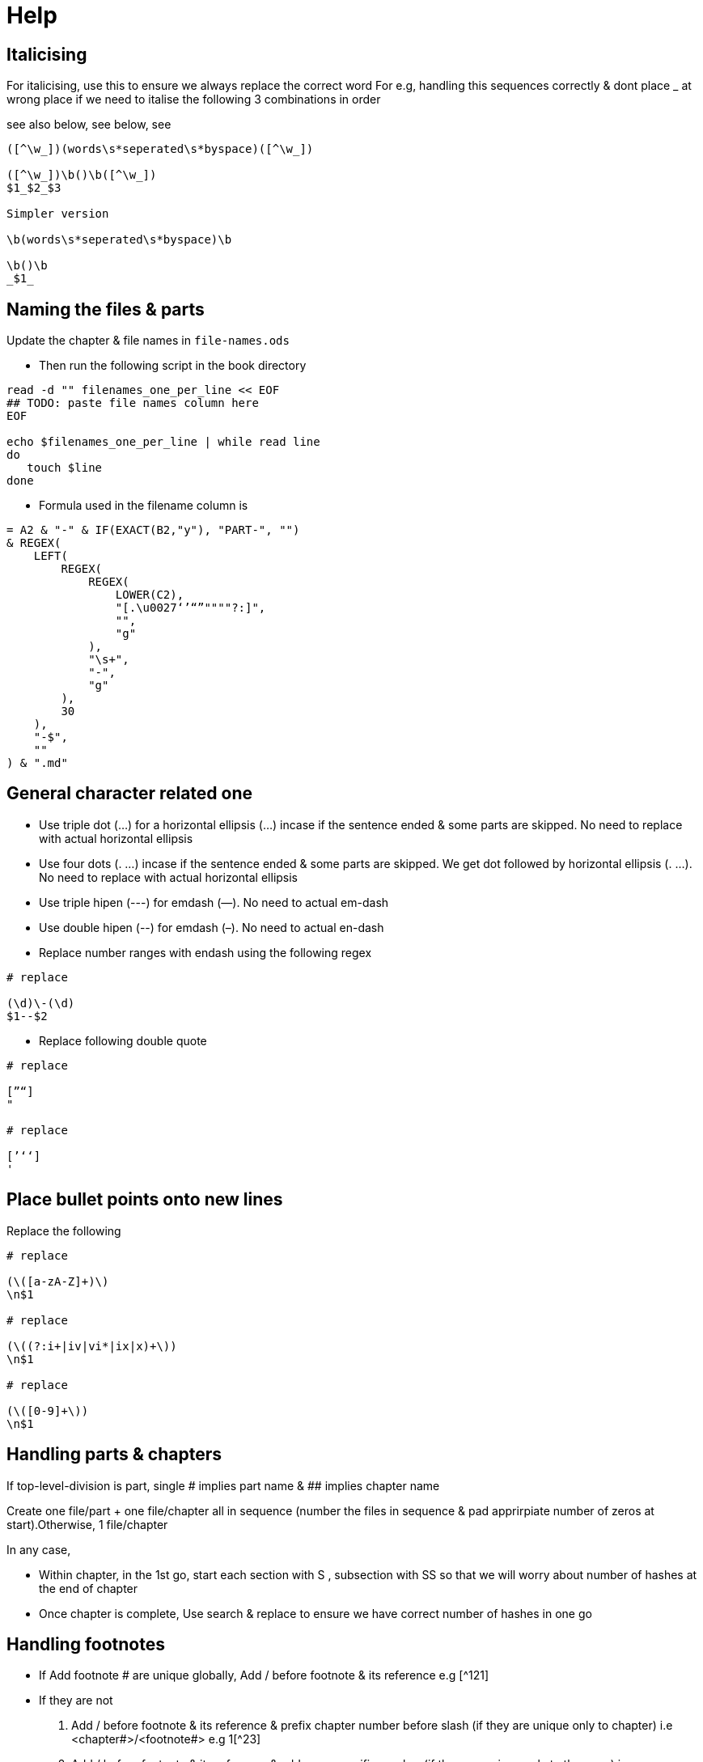 = Help

== Italicising

For italicising, use this to ensure we always replace the correct word
For e.g, handling this sequences correctly & dont place _ at wrong place if we need to italise the following 3 combinations in order

see also below, see below, see

[source]
----
([^\w_])(words\s*seperated\s*byspace)([^\w_])

([^\w_])\b()\b([^\w_])
$1_$2_$3

Simpler version

\b(words\s*seperated\s*byspace)\b

\b()\b
_$1_
----

== Naming the files & parts

Update the chapter & file names in `file-names.ods`

* Then run the following script in the book directory

[source,sh]
----
read -d "" filenames_one_per_line << EOF
## TODO: paste file names column here
EOF

echo $filenames_one_per_line | while read line
do
   touch $line
done
----
* Formula used in the filename column is

[source]
----
= A2 & "-" & IF(EXACT(B2,"y"), "PART-", "")
& REGEX(
    LEFT(
        REGEX(
            REGEX(
                LOWER(C2),
                "[.\u0027‘’“”""""?:]",
                "",
                "g"
            ),
            "\s+",
            "-",
            "g"
        ),
        30
    ),
    "-$",
    ""
) & ".md"
----

== General character related one

* Use triple dot (...) for a horizontal ellipsis (…) incase if the sentence ended & some parts are skipped.  No need to replace with actual horizontal ellipsis
* Use four dots (. ...) incase if the sentence ended & some parts are skipped. We get dot followed by horizontal ellipsis (. …). No need to replace with actual horizontal ellipsis
* Use triple hipen (---) for emdash (—). No need to actual em-dash
* Use double hipen (--) for emdash (–). No need to actual en-dash
* Replace number ranges with endash using the following regex
[source]
----
# replace

(\d)\-(\d)
$1--$2
----
* Replace following double quote
[source]
----
# replace

[”“]
"

# replace

[’‘ʻ]
'
----

== Place bullet points onto new lines

Replace the following
[source]
----
# replace

(\([a-zA-Z]+)\)
\n$1

# replace

(\((?:i+|iv|vi*|ix|x)+\))
\n$1

# replace

(\([0-9]+\))
\n$1
----

== Handling parts & chapters

If top-level-division is part, single # implies part name & ## implies chapter name

Create one file/part + one file/chapter all in sequence (number the files in sequence & pad apprirpiate number of zeros at start).Otherwise, 1 file/chapter

In any case,

* Within chapter, in the 1st go, start each section with S , subsection with SS so that we will worry about number of hashes at the end of chapter
* Once chapter is complete, Use search & replace to ensure we have correct number of hashes in one go

== Handling footnotes

* If Add footnote # are unique globally, Add / before footnote & its reference e.g [^121]
* If they are not
  a. Add / before footnote & its reference & prefix chapter number before slash (if they are unique only to chapter) i.e <chapter#>/<footnote#> e.g 1[^23]
  b. Add / before footnote & its reference & add page specific number (if they are unique only to the page) i.e <page#>/<footnote#> e.g 345[^3]
* Navigate using / to ensure the count of footnote reference matches footnotes
* Add `:` at the end of footnote only at footnote declaration. To do so, replace
[source]
----
^(/\d+) $1:
----
* For adding appropriate markdown footnote format, replace
[source]
----
# replace

(/\d+)
\[^$1\]
----
* search for the following to find next item
[source]
----
\[\^\/
----
* Finally search for the following to move thru footers to bottom
[source]
----
^\[\^\d+\/
----
* Finally trim lines appropriately, do following replacements
[source]
----
# replace

^(\[\^\d+\/)
\n$1

# replace

\n\n\n+
\n\n
----
* Also replace footnotes that start with `(\d+)` with `(\d+),` so that markdown wont treat it as a numbered bullet
[source]
----
# replace

(^\[\^\d+\]\: \(\d+\))(?=\s+)
$1,
----
* IMPORTANT: space between pages that have no footnotes are also takes care of

== common latin words that needs to be highlighted in law books

[source]
----
see also below
see also above
see belowsee below
see above
also see
see also
see
in re
ibid.
prima facie
inter alia
ad hoc
ipso facto
ipso jure
op. cit.
loc. cit.
supra.
infra.
ante
cit.
cf.
et seq.
de jure
de facto
per se
obiter dicta
ante
dicta
inter se
res judicata
jus cogens
res gentium
jure gentium
raison d\x27être
opinio juris

([^\w_])(see\s*also\s*below)([^\w_])
([^\w_])(see\s*also\s*above)([^\w_])
([^\w_])(see\s*belowsee\s*below)([^\w_])
([^\w_])(see\s*above)([^\w_])
([^\w_])(also\s*see)([^\w_])
([^\w_])(see\s*also)([^\w_])
([^\w_])(see)([^\w_])
([^\w_])(in\s*re)([^\w_])
([^\w_])(ibid.?)([^\w_])
([^\w_])(prima\s*facie)([^\w_])
([^\w_])(inter\s*alia)([^\w_])
([^\w_])(ad\s*hoc)([^\w_])
([^\w_])(ipso\s*facto)([^\w_])
([^\w_])(ipso\s*jure)([^\w_])
([^\w_])(op\.?\s*cit\.?)([^\w_])
([^\w_])(loc\.?\s*cit\.?)([^\w_])
([^\w_])(supra\.?)([^\w_])
([^\w_])(infra\.?)([^\w_])
([^\w_])(ante)([^\w_])
([^\w_])(cit\.)([^\w_])
([^\w_])(cf\.)([^\w_])
([^\w_])(et\s*seq\.?)([^\w_])
([^\w_])(de\s*jure)([^\w_])
([^\w_])(de\s*facto)([^\w_])
([^\w_])(per\s*se)([^\w_])
([^\w_])(obiter\s*dicta)([^\w_])
([^\w_])(ante)([^\w_])
([^\w_])(dicta)([^\w_])
([^\w_])(inter\s*se)([^\w_])
([^\w_])(res\s*judicata)([^\w_])
([^\w_])(jus\s*cogens)([^\w_])
([^\w_])(res\s*gentium)([^\w_])
([^\w_])(jure\s*gentium)([^\w_])
([^\w_])(raison\s*d\x27être)([^\w_])
([^\w_])(opinio\s*juris)([^\w_])
----

== Tables

. Create a _Libre Calc_ sheet in tabluar format
. Copy table to https://ozh.github.io/ascii-tables/
. Pick the option `reStructuredText Grid`
. Copy out & Replace the table rows with the following
[source]
----
\|$
|\nFirstrow
----

For simple cases, we can use this aswell

[source]
----
fruit| price
----|----:
apple|2.05
pear|1.37
orange|3.09

= no header

|
----|----:
apple|2.05
pear|1.37
orange|3.09

= 2nd column width is twice as much as 1st column

fruit| price
--|----:
apple|2.05
pear|1.37
orange|3.09

= organge row spread over multiple rows

fruit| price
----|----:
apple|2.05
pear|1.37
orange|3
| .09
----

== Scene break

[source]
----
= &#8233; adds paragraph. &#8258; adds triple star symbol

&#8233;&#8258;&#8233;
----

== Zerowidth no break space

[source]
----
= unicode for Zero Width No-Break Space (BOM, ZWNBSP)

&#65279;
----

== References

```
# References

::: {#refs}

Agarwala, Rina. (2013), Informal Labor, Formal Politics and Dignified Discontent in India, New York: Cambridge University Press.

\ 


---------. (1972), "Mid-term Poll in a Working Class Constituency in Tamil Nadu", Economic and Political Weekly, 1025--28.

\ 

---------. (1973), "Politics and Organized Labor in India", Asian Survey. 8 (10): 914--28.

:::

```

== Support for Indic languages

=== How to use it

Use with telugu

```md
# Large block

:::{lang=te}
మామూలు _ఇటాలిక్_ **బోల్డ్ **

> కొటేషన్
> మామూలు _ఇటాలిక్_ **బోల్డ్ **

మామూలు
:::

[ఒకే లైన్ - స్క్వేర్ బ్రాకెట్ కి ఫ్లవర్ బ్రాకెట్ కి గ్యాప్ ఉండకూడదు ]{lang=te}

[చాలా
లైన్లలో]{lang=te}
```

Based on this, pandoc automatically generates 

Pandoc supports via `babel` package incase of lualatex; for xelatex uses `polyglossia`

We will be using only babel

Babel has two different modes by which it identifies languages

1. By using `language definition files` or `ldf` files that uses `\usepackage[<lang1>,<lang2>]{babel}`
2. By using `.ini` files that uses `\babelprovide`. This can be done in two different ways

a. Using
```tex
\usepackage[main=english]{babel}
\babelprovide[import, mapdigits]{telugu}
```
b. Using
```tex
\usepackage[telugu, provide+=*, main=english]{babel}
```

pandoc automatically


```tex
\documentclass{report}

\usepackage[utf8]{inputenc}
%\usepackage[main=english]{babel}
%%\usepackage[telugu, provide=*]{babel}
%\babelprovide[import, mapdigits]{telugu}
\usepackage[telugu, provide+=*, main=english]{babel}
\usepackage{fontspec}
% fonts must be installed in the system available to texlive (not as a regular user, but must be installed at system level)
\babelfont[telugu]{rm}[Renderer=HarfBuzz]{Noto Serif Telugu}
\babelfont[telugu]{sf}[Renderer=HarfBuzz]{Noto Sans Telugu}
\newcommand{\texttelugu}[2][]{\foreignlanguage{telugu}{#2}}
\newenvironment{telugu}[2][]{\begin{otherlanguage}{telugu}}{\end{otherlanguage}}

\begin{document}
    Hey how are you man
    \foreignlanguage{telugu}{Lemme try: తెలుగు}

    \begin{telugu}

        \begin{quote}
            సైన్యం అవసరం లేని సమాజం సైన్యం అవసరం లేని సమాజం
        \end{quote}

    \end{telugu}

    \begin{otherlanguage}{telugu}

        \begin{quote}
            సైన్యం అవసరం లేని సమాజం సైన్యం అవసరం లేని సమాజం
        \end{quote}

    \end{otherlanguage}

    More text in English. \texttelugu{`సైన్యం అవసరం లేని సమాజం'}


    \begin{quote}
    % this must be inside the quote
    \begin{telugu}
        .సైన్యం అవసరం లేని సమాజం సైన్యం అవసరం లేని సమాజం
    \end{telugu}
    \end{quote}
\end{document}
```
